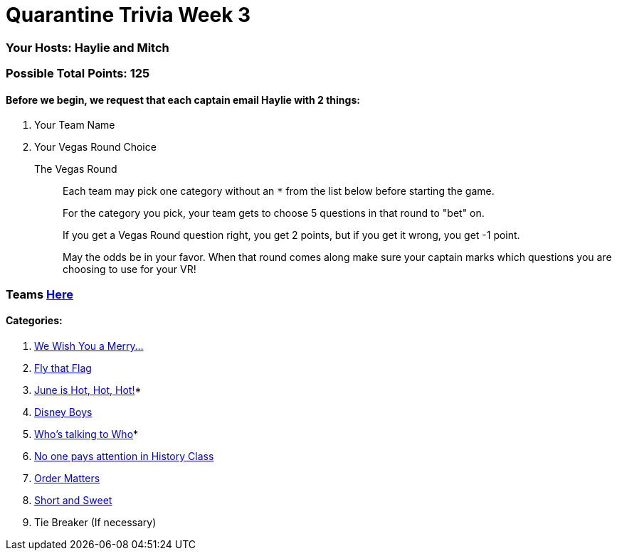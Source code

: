 = Quarantine Trivia Week 3
:basepath: questions/round_

=== Your Hosts: Haylie and Mitch

=== Possible Total Points: 125

==== Before we begin, we request that each captain email Haylie with 2 things:
1. Your Team Name
2. Your Vegas Round Choice

The Vegas Round:: 
+
--
Each team may pick one category without an `*` from the list below before starting the game.

For the category you pick, your team gets to choose 5 questions in that round to "bet" on.

If you get a Vegas Round question right, you get 2 points, but if you get it wrong, you get -1 point. 

May the odds be in your favor. When that round comes along make sure your captain marks which questions you are choosing to use for your VR!
--

=== Teams link:teams/april25teams.html[Here]
==== Categories:

1. link:{basepath}1/WeWishYouAMerry.html[We Wish You a Merry…]
2. link:{basepath}2/FlyThatFlag.html[Fly that Flag]
3. link:{basepath}3/JuneIsHotHotHot.html[June is Hot, Hot, Hot!]*
4. link:{basepath}4/DisneyBoys.html[Disney Boys]
5. link:{basepath}5/WhosTalkingToWho.html[Who’s talking to Who]*
6. link:{basepath}6/NoonePaysAttentionInHistoryClass.html[No one pays attention in History Class]
7. link:{basepath}7/OrderMatters.html[Order Matters]
8. link:{basepath}8/ShortAndSweet.html[Short and Sweet]
9. Tie Breaker (If necessary)

